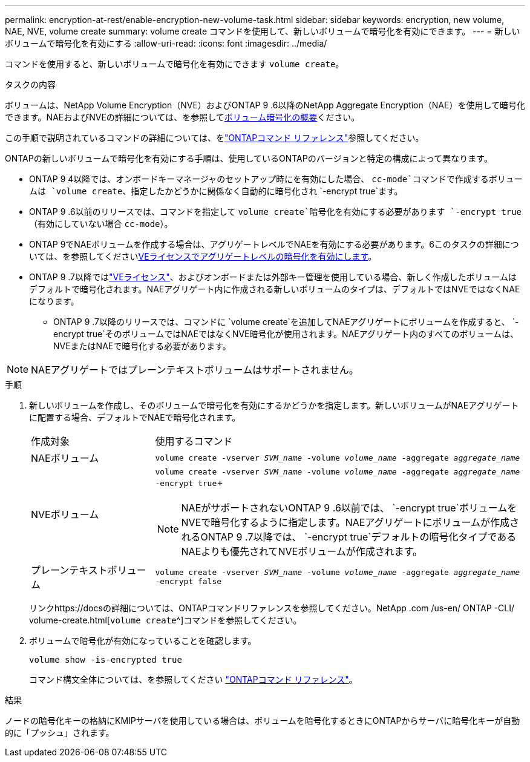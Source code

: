 ---
permalink: encryption-at-rest/enable-encryption-new-volume-task.html 
sidebar: sidebar 
keywords: encryption, new volume, NAE, NVE, volume create 
summary: volume create コマンドを使用して、新しいボリュームで暗号化を有効にできます。 
---
= 新しいボリュームで暗号化を有効にする
:allow-uri-read: 
:icons: font
:imagesdir: ../media/


[role="lead"]
コマンドを使用すると、新しいボリュームで暗号化を有効にできます `volume create`。

.タスクの内容
ボリュームは、NetApp Volume Encryption（NVE）およびONTAP 9 .6以降のNetApp Aggregate Encryption（NAE）を使用して暗号化できます。NAEおよびNVEの詳細については、を参照してxref:configure-netapp-volume-encryption-concept.html[ボリューム暗号化の概要]ください。

この手順で説明されているコマンドの詳細については、をlink:https://docs.netapp.com/us-en/ontap-cli/["ONTAPコマンド リファレンス"^]参照してください。

ONTAPの新しいボリュームで暗号化を有効にする手順は、使用しているONTAPのバージョンと特定の構成によって異なります。

* ONTAP 9 4以降では、オンボードキーマネージャのセットアップ時にを有効にした場合、 `cc-mode`コマンドで作成するボリュームは `volume create`、指定したかどうかに関係なく自動的に暗号化され `-encrypt true`ます。
* ONTAP 9 .6以前のリリースでは、コマンドを指定して `volume create`暗号化を有効にする必要があります `-encrypt true`（有効にしていない場合 `cc-mode`）。
* ONTAP 9でNAEボリュームを作成する場合は、アグリゲートレベルでNAEを有効にする必要があります。6このタスクの詳細については、を参照してくださいxref:enable-aggregate-level-encryption-nve-license-task.html[VEライセンスでアグリゲートレベルの暗号化を有効にします]。
* ONTAP 9 .7以降ではlink:../encryption-at-rest/install-license-task.html["VEライセンス"]、およびオンボードまたは外部キー管理を使用している場合、新しく作成したボリュームはデフォルトで暗号化されます。NAEアグリゲート内に作成される新しいボリュームのタイプは、デフォルトではNVEではなくNAEになります。
+
** ONTAP 9 .7以降のリリースでは、コマンドに `volume create`を追加してNAEアグリゲートにボリュームを作成すると、 `-encrypt true`そのボリュームではNAEではなくNVE暗号化が使用されます。NAEアグリゲート内のすべてのボリュームは、NVEまたはNAEで暗号化する必要があります。





NOTE: NAEアグリゲートではプレーンテキストボリュームはサポートされません。

.手順
. 新しいボリュームを作成し、そのボリュームで暗号化を有効にするかどうかを指定します。新しいボリュームがNAEアグリゲートに配置する場合、デフォルトでNAEで暗号化されます。
+
[cols="25,75"]
|===


| 作成対象 | 使用するコマンド 


 a| 
NAEボリューム
 a| 
`volume create -vserver _SVM_name_ -volume _volume_name_ -aggregate _aggregate_name_`



 a| 
NVEボリューム
 a| 
`volume create -vserver _SVM_name_ -volume _volume_name_ -aggregate _aggregate_name_ -encrypt true`+


NOTE: NAEがサポートされないONTAP 9 .6以前では、 `-encrypt true`ボリュームをNVEで暗号化するように指定します。NAEアグリゲートにボリュームが作成されるONTAP 9 .7以降では、 `-encrypt true`デフォルトの暗号化タイプであるNAEよりも優先されてNVEボリュームが作成されます。



 a| 
プレーンテキストボリューム
 a| 
`volume create -vserver _SVM_name_ -volume _volume_name_ -aggregate _aggregate_name_ -encrypt false`

|===
+
リンクhttps://docsの詳細については、ONTAPコマンドリファレンスを参照してください。NetApp .com /us-en/ ONTAP -CLI/ volume-create.html[`volume create`^]コマンドを参照してください。

. ボリュームで暗号化が有効になっていることを確認します。
+
`volume show -is-encrypted true`

+
コマンド構文全体については、を参照してください link:https://docs.netapp.com/us-en/ontap-cli/volume-show.html["ONTAPコマンド リファレンス"^]。



.結果
ノードの暗号化キーの格納にKMIPサーバを使用している場合は、ボリュームを暗号化するときにONTAPからサーバに暗号化キーが自動的に「プッシュ」されます。
